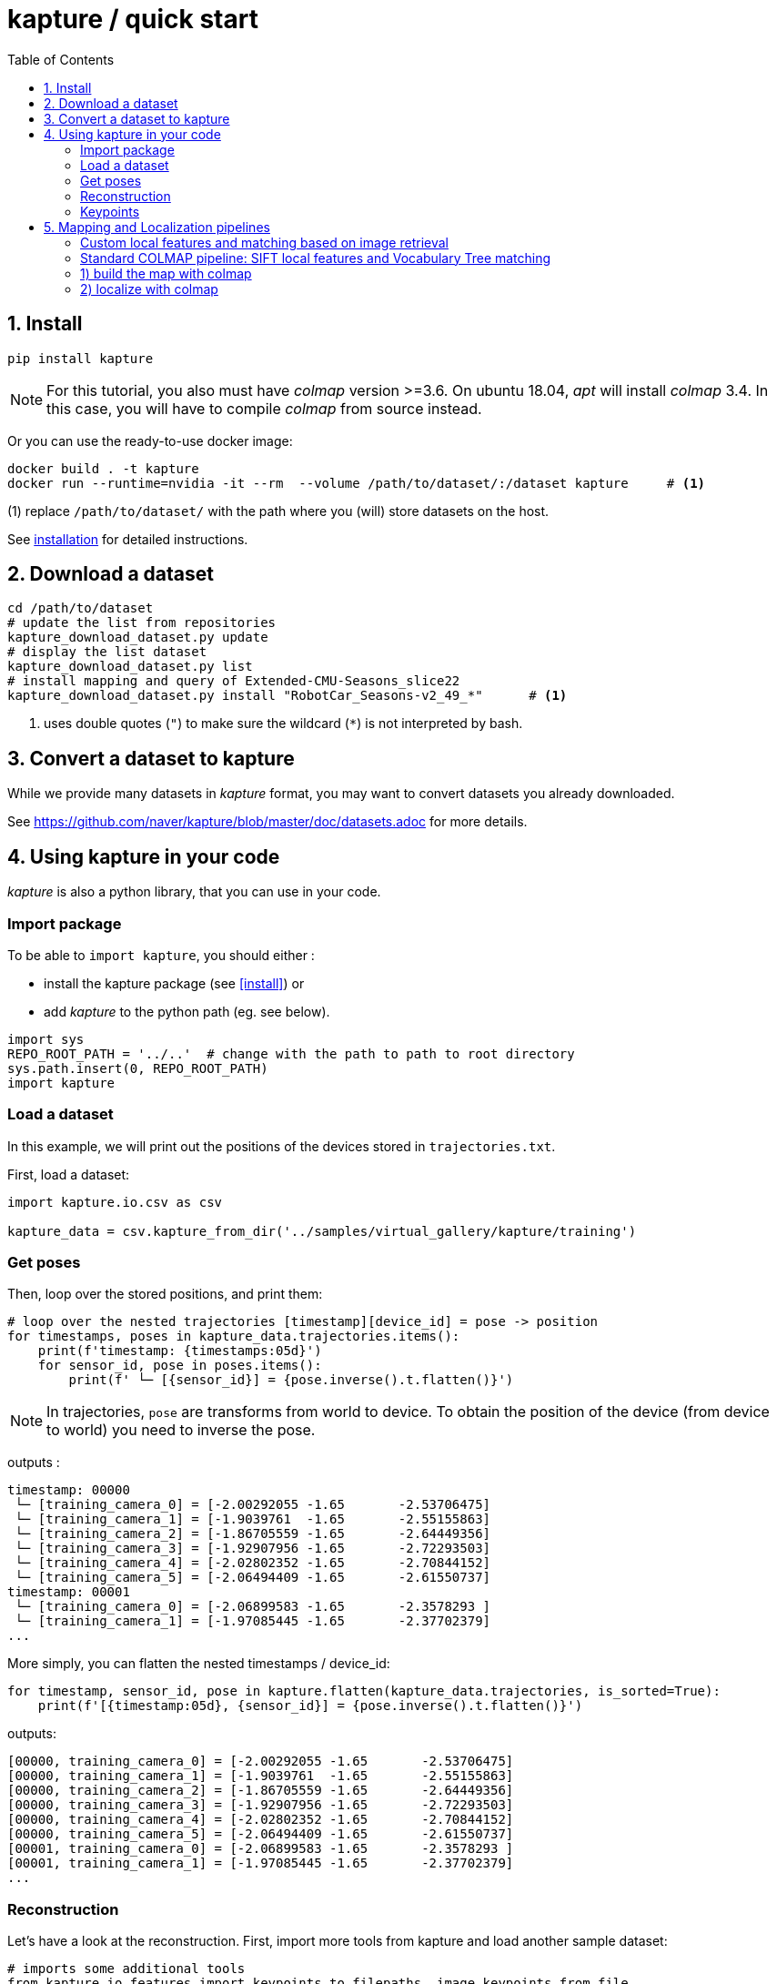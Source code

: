 = kapture / quick start
:sectnums:
:sectnumlevels: 1
:toc:
:toclevels: 2


== Install
[source,bash]
pip install kapture

NOTE: For this tutorial, you also must have __colmap__ version >=3.6.
On ubuntu 18.04, __apt__ will install __colmap__ 3.4.
In this case, you will have to compile __colmap__ from source instead.

Or you can use the ready-to-use docker image:
[source,bash]
----
docker build . -t kapture
docker run --runtime=nvidia -it --rm  --volume /path/to/dataset/:/dataset kapture     # <1>
----
(1) replace `/path/to/dataset/` with the path where you (will) store datasets on the host.

See link:installation.adoc[installation] for detailed instructions.

== Download a dataset

[source,bash]
----
cd /path/to/dataset
# update the list from repositories
kapture_download_dataset.py update
# display the list dataset
kapture_download_dataset.py list
# install mapping and query of Extended-CMU-Seasons_slice22
kapture_download_dataset.py install "RobotCar_Seasons-v2_49_*"      # <1>
----

<1> uses double quotes (`"`) to make sure the wildcard (`*`) is not interpreted by bash.

== Convert a dataset to kapture

While we provide many datasets in __kapture__ format, you may want to convert datasets you already downloaded.

See https://github.com/naver/kapture/blob/master/doc/datasets.adoc for more details.

== Using kapture in your code

__kapture__ is also a python library, that you can use in your code.

=== Import package

To be able to `import kapture`, you should either :

 - install the kapture package (see <<install>>) or
 - add __kapture__  to the python path (eg. see below).

[source,python]
----
import sys
REPO_ROOT_PATH = '../..'  # change with the path to path to root directory
sys.path.insert(0, REPO_ROOT_PATH)
import kapture
----

=== Load a dataset

In this example, we will print out the positions of the devices stored in `trajectories.txt`.

First, load a dataset:

[source,python]
----
import kapture.io.csv as csv

kapture_data = csv.kapture_from_dir('../samples/virtual_gallery/kapture/training')
----

=== Get poses

Then, loop over the stored positions, and print them:

[source,python]
----
# loop over the nested trajectories [timestamp][device_id] = pose -> position
for timestamps, poses in kapture_data.trajectories.items():
    print(f'timestamp: {timestamps:05d}')
    for sensor_id, pose in poses.items():
        print(f' └─ [{sensor_id}] = {pose.inverse().t.flatten()}')
----

NOTE: In trajectories, `pose` are transforms from world to device.
To obtain the position of the device (from device to world) you need to inverse the pose.

outputs :

[source,bash]
----
timestamp: 00000
 └─ [training_camera_0] = [-2.00292055 -1.65       -2.53706475]
 └─ [training_camera_1] = [-1.9039761  -1.65       -2.55155863]
 └─ [training_camera_2] = [-1.86705559 -1.65       -2.64449356]
 └─ [training_camera_3] = [-1.92907956 -1.65       -2.72293503]
 └─ [training_camera_4] = [-2.02802352 -1.65       -2.70844152]
 └─ [training_camera_5] = [-2.06494409 -1.65       -2.61550737]
timestamp: 00001
 └─ [training_camera_0] = [-2.06899583 -1.65       -2.3578293 ]
 └─ [training_camera_1] = [-1.97085445 -1.65       -2.37702379]
...
----

More simply, you can flatten the nested timestamps / device_id:

[source,python]
----
for timestamp, sensor_id, pose in kapture.flatten(kapture_data.trajectories, is_sorted=True):
    print(f'[{timestamp:05d}, {sensor_id}] = {pose.inverse().t.flatten()}')
----

outputs:

[source,bash]
----
[00000, training_camera_0] = [-2.00292055 -1.65       -2.53706475]
[00000, training_camera_1] = [-1.9039761  -1.65       -2.55155863]
[00000, training_camera_2] = [-1.86705559 -1.65       -2.64449356]
[00000, training_camera_3] = [-1.92907956 -1.65       -2.72293503]
[00000, training_camera_4] = [-2.02802352 -1.65       -2.70844152]
[00000, training_camera_5] = [-2.06494409 -1.65       -2.61550737]
[00001, training_camera_0] = [-2.06899583 -1.65       -2.3578293 ]
[00001, training_camera_1] = [-1.97085445 -1.65       -2.37702379]
...
----

=== Reconstruction

Let's have a look at the reconstruction. First, import more tools from kapture and load another sample dataset:

[source,python]
----
# imports some additional tools
from kapture.io.features import keypoints_to_filepaths, image_keypoints_from_file
from kapture.io.records import images_to_filepaths
from kapture.io.image import image_keypoints_to_image_file
from PIL import Image
from tqdm import tqdm
# load another dataset with reconstruction
kapture_data = csv.kapture_from_dir('../samples/maupertuis/kapture/')
----

Let's see what is stored in __keypoints__, __descriptors__ and __matches__:
[source,python]
----
print(f'keypoints       :  {kapture_data.keypoints}')
print(f'descriptors     :  {kapture_data.descriptors}')
print(f'global_features :  {kapture_data.global_features}')
print(f'matches         :  {kapture_data.matches}')
print(f'observations    :\n{kapture_data.observations}')
print(f'points3d        :\n{kapture_data.points3d}')
----

output:

[source,bash]
----
keypoints       :  SIFT (float32 x 6) = [
	00.jpg,
	02.jpg,
	01.jpg,
	03.jpg
]
descriptors     :  SIFT (uint8 x 128) = [
	00.jpg,
	02.jpg,
	01.jpg,
	03.jpg
]
global_features :  None
matches         :  [
	(01.jpg , 02.jpg),
	(01.jpg , 03.jpg),
	(00.jpg , 03.jpg),
	(00.jpg , 02.jpg),
	(02.jpg , 03.jpg),
	(00.jpg , 01.jpg)
]
observations    :
[00000]: 	(01.jpg, 4561)	(02.jpg, 3389)	(00.jpg, 4975)	(03.jpg, 3472)
[00001]: 	(01.jpg, 4557)	(02.jpg, 4128)	(00.jpg, 4970)
[00002]: 	(01.jpg, 4554)	(02.jpg, 3466)	(00.jpg, 4958)	(03.jpg, 3556)
....
[01036]: 	(01.jpg, 2484)	(02.jpg, 3702)	(00.jpg, 2527)	(03.jpg, 3944)
[01037]: 	(01.jpg, 2498)	(02.jpg, 2191)	(00.jpg, 2621)
[01038]: 	(01.jpg, 2507)	(02.jpg, 1941)	(00.jpg, 2696)

points3d        :
[[ -2.39675   4.62278  13.2759   57.       57.       49.     ]
 [ -2.34421   4.5307   13.3448   63.       65.       62.     ]
 [ -1.1903    4.56941  13.7496  159.      161.      156.     ]
 ...
 [  1.82224   5.7889   17.4739  163.      165.      159.     ]
 [ -0.41245   5.08333  13.8041  119.      124.      129.     ]
 [ -1.54589   5.02867  13.463   100.       97.       89.     ]]
----

=== Keypoints

Then, we load the keypoints of the first image (`00.jpg`) as a numpy array using `image_keypoints_from_file`:

[source,python]
----
image_name = '00.jpg'
# keypoints_filepaths[image_name] -> keypoints file full path
keypoints_filepaths = keypoints_to_filepaths(kapture_data.keypoints, kapture_dirpath)
# for image_name in kapture_data.keypoints:
keypoints_filepath = keypoints_filepaths[image_name]
keypoints_data = image_keypoints_from_file(filepath=keypoints_filepath,
                                           dsize=kapture_data.keypoints.dsize,
                                           dtype=kapture_data.keypoints.dtype)
print(f'keypoints of "{image_name}" as numpy array of {keypoints_data.dtype} and shape {keypoints_data.shape}:')
print(keypoints_data)
----

output:

[source,bash]
----
keypoints of "00.jpg" as numpy array of float32 and shape (6424, 6):
[[ 1.2909084e+03  4.1563606e+00 -1.3475049e+00  1.4732410e+00
  -1.4732410e+00 -1.3475049e+00]
 [ 6.2747311e+01  4.7568941e+00  1.1128439e-01  1.7677375e+00
  -1.7677375e+00  1.1128439e-01]
 [ 2.1730029e+02  4.4497972e+00  4.6869200e-01  2.0487530e+00
  -2.0487530e+00  4.6869200e-01]
 ...
 [ 3.5506705e+02  7.7944904e+02 -4.8760738e+01  4.1329781e+01
  -4.1329781e+01 -4.8760738e+01]
 [ 1.6452257e+03  6.0981189e+02  5.6920929e+01  5.7031525e+01
  -5.7031525e+01  5.6920929e+01]
 [ 1.3813167e+03  6.6880566e+02  5.9981022e+01  4.6423214e+01
  -4.6423214e+01  5.9981022e+01]]
----

There are similar functions for `descriptors`, `global_features` and `matches`.
For convienence, __kapture__ also provides function the `image_keypoints_to_image_file`,
to directly draw keypoints on top of an image:

[source,python]
----
# images_filepaths[image_name] -> image file full path
images_filepaths = images_to_filepaths(kapture_data.records_camera, kapture_dirpath)
for image_name in tqdm(kapture_data.keypoints):
    image_filepath = images_filepaths[image_name]
    keypoints_filepath = keypoints_filepaths[image_name]
    image_with_kp_filepath = keypoints_filepath + '_preview.jpg'
    with Image.open(image_filepath) as image:
        image_keypoints_to_image_file(
            output_filepath=image_with_kp_filepath,
            image_filepath=image_filepath,
            keypoints_filepath=keypoints_filepath,
            keypoint_dtype=kapture_data.keypoints.dtype,
            keypoint_dsize=kapture_data.keypoints.dsize,
            radius=6
        )

----

Saved in `../samples/maupertuis/kapture/reconstruction/keypoints/00.jpg.kpt_preview.png`, you will find:

.SIFT keypoints overlaid on top of the image.
image::image_keypoints.jpg[]


== Mapping and Localization pipelines

In this tutorial, you will learn how to localize query images within a map.
You will first see how to build the map using structure-from-motion using known poses.
Then, you will localize query images.
And finally, you will evaluate the precision of the obtained localization against the ground truth.

In this tutorial we will use the `virtual_gallery_tutorial` dataset, which you will find in the `samples/` folder.
You can easily reproduce the procedure for any dataset split into mapping/query.

.COLMAP
For this tutorial, you *must* have __colmap__ version >=3.6.

For __Windows__ users, you must use `colmap.bat`. If the __colmap__ path is not available from your `%PATH%`
environment variable, you must provide it to kapture tools through the parameter `-colmap`,
e.g. `-colmap C:/Workspace/dev/colmap/colmap.bat`.

See <<install>> instruction for more details.

=== Custom local features and matching based on image retrieval
First, you need to extract your local and global features for each image.

In __kapture__, there isn't any code for this. However, you can extract __R2D2__ features using the
https://github.com/naver/r2d2/blob/master/extract_kapture.py[tool] provided
in the https://github.com/naver/r2d2#feature-extraction-with-kapture-datasets[R2D2 git repository]. For __AP-GeM__, use 
the https://github.com/yocabon/deep-image-retrieval/blob/master/dirtorch/extract_kapture.py[script] provided in
https://github.com/yocabon/deep-image-retrieval#feature-extraction-with-kapture-datasets[our deep-image-retrieval fork]

For this tutorial, we provide precomputed __R2D2__ (500 keypoints per image) and __AP-GeM__ features for `samples/virtual_gallery_tutorial`.
If you want to process your own dataset, you will have to convert yours to the correct format
(see kapture_format.adoc#4--reconstruction).


==== 0) Cleanup
Make sure, you start the tutorial cleaned from unwanted files (eg. previous experiments).

[source,bash]
----
cd samples/virtual_gallery_tutorial # or your own dataset
python ./reset_tutorial_folder.py
----

==== 1) Run image retrieval from global features.
The goal is to associates similar images within the mapping set (for the 3D model) and between mapping and query sets (for localization):  

[source,bash]
----
# for each image, retrieve the 5 most similar images (including self)
# this will create a list of pairs of images
# mapping - mapping for 3D reconstruction
kapture_compute_image_pairs.py -v info --mapping ./mapping --query ./mapping -o ./tutorial/mapping_pairs.txt --topk 5
# mapping - query for localization
kapture_compute_image_pairs.py -v info --mapping ./mapping --query ./query -o ./tutorial/query_pairs.txt --topk 5
----

==== 2) Compute 2D-2D matches using local features and the list of pairs.

[source,bash]
----
kapture_compute_matches.py -v info -i ./mapping --pairsfile-path ./tutorial/mapping_pairs.txt
----

==== 3) Build map using COLMAP

[source,bash]
----
# triangulate matches
# if the colmap executable is not available from your PATH,
# set the parameter -colmap. example -colmap C:/Workspace/dev/colmap/colmap.bat
# in kapture_colmap_build_map.py, every unknown parameter is passed down to colmap point_triangulator.
# In this example point_triangulator will take
# --Mapper.ba_refine_focal_length 0 --Mapper.ba_refine_principal_point 0 --Mapper.ba_refine_extra_params 0
kapture_colmap_build_map.py -v info -i ./mapping --pairsfile-path ./tutorial/mapping_pairs.txt \
                            -o ./tutorial/mapping_colmap --use-colmap-matches-importer \
                            --Mapper.ba_refine_focal_length 0 \
                            --Mapper.ba_refine_principal_point 0 \
                            --Mapper.ba_refine_extra_params 0
----

To visualise the map, you can use __colmap__ gui, as follows:
[source,bash]
colmap gui --database_path ./tutorial/mapping_colmap/colmap.db --image_path ./mapping/sensors/records_data

NOTE: For Windows user, replace "colmap" with the full path to "colmap.bat" file.

Once the __COLMAP__ window appears, click on menu `file` > `import model` and browse to `tutorial/mapping_colmap/reconstruction`.
Click `yes` and `save` to the following dialogs.
As show in Fig. <<fig_reconstruct>>, the 3-D interface of __COLMAP__
shows the 3-D points and the cameras in the scene.
If you double-click on a camera, you'll see the image, and the 3-D points seen from it will be highlighted.

NOTE: If you are using docker, you can simply use __colmap__ GUI from host, even if the version is < 3.6.

.map reconstruction in __colmap__.
[[fig_reconstruct]]
image::colmap_mapping.jpg[reconstruction]

==== 4) Merge

In order to run the localization scripts, you need to have the `mapping` and `query` data in the same kapture
(for the matches).
[source,bash]
----
# merge mapping and query. ignore global_features, they are not needed anymore
kapture_merge.py -v info -i ./mapping ./query -o ./tutorial/mapping_query -s global_features
# run the matching again, but with the query to mapping pairfile
kapture_compute_matches.py -v info -i ./tutorial/mapping_query --pairsfile-path ./tutorial/query_pairs.txt
----

==== 5) Localize

Once `mapping` and `query` are merged to a single `mapping_query`, it's straightforward:
[source,bash]
----
# If the colmap executable is not available from your PATH, set the parameter -colmap
#   example: -colmap C:/Workspace/dev/colmap/colmap.bat
# In kapture_colmap_localize.py, every unknown parameter is passed down to colmap image_registrator.
# In this example image_triangulator will use:
#   --Mapper.ba_refine_focal_length 0
#   --Mapper.ba_refine_principal_point 0
#   --Mapper.ba_refine_extra_params 0
kapture_colmap_localize.py -v info -i ./tutorial/mapping_query --pairsfile-path ./tutorial/query_pairs.txt -db ./tutorial/mapping_colmap/colmap.db -txt ./tutorial/mapping_colmap/reconstruction -o ./tutorial/localized_colmap --use-colmap-matches-importer --Mapper.ba_refine_focal_length 0 --Mapper.ba_refine_principal_point 0 --Mapper.ba_refine_extra_params 0
----

To visualise the queries in the map, you can use __COLMAP__ gui, as follows:
[source,bash]
colmap gui --database_path tutorial/localized_colmap/colmap.db --image_path query/sensors/records_data

And similarly to step 3), `import model` from `tutorial/localized_colmap/reconstruction`.

.query localized in __colmap__.
[[fig_localized]]
image::colmap_localized.jpg[localized]

==== Evaluate

Finally, import the results to __kapture__ and evaluate your results.
[source,bash]
----
kapture_import_colmap.py -v info -db ./tutorial/localized_colmap/colmap.db -txt ./tutorial/localized_colmap/reconstruction -o ./tutorial/localized_colmap/imported --skip_reconstruction
# there are many more parameters in kapture_evaluate.py
# make sure to run kapture_evaluate.py --help
kapture_evaluate.py -v info -i ./tutorial/localized_colmap/imported --labels tutorial_localization -gt ./query -o ./tutorial/localized_colmap/eval --bins "0.01 0.1" "0.015 0.3" "0.2 0.5" --plot-max 10
----

In `./tutorial/localized_colmap/eval/stats.txt`, you will find something similar to:
[source,ini]
----
Model: tutorial_localization

Found 4 / 4 image positions (100.00 %).
Found 4 / 4 image rotations (100.00 %).
Localized images: mean=(0.0103m, 0.1710 deg) / median=(0.0097m, 0.1422 deg)
All: median=(0.0097m, 0.1422 deg)
Min: 0.0034m; 0.0602 deg
Max: 0.0183m; 0.3394 deg

(0.01m, 0.1 deg): 25.00%
(0.015m, 0.3 deg): 75.00%
(0.2m, 0.5 deg): 100.00%
----


=== Standard COLMAP pipeline: SIFT local features and Vocabulary Tree matching

==== 0) Cleaning
Make sure, you start the tutorial cleaned from unwanted files (eg. previous experiments).

[source,bash]
----
cd samples/virtual_gallery_tutorial # or your own dataset
# if you use samples/virtual_gallery_tutorial, clear the tutorial folder of unwanted files
python ./reset_tutorial_folder.py
----

Then, download a vocabulary tree file from https://demuc.de/colmap/.
In this tutorial, we will use `vocab_tree_flickr100K_words32K.bin`.

[source,bash]
----
# Windows 10 includes curl.exe
curl -C - --output ./vocab_tree_flickr100K_words32K.bin --url https://demuc.de/colmap/vocab_tree_flickr100K_words32K.bin
----

=== 1) build the map with colmap

[source,bash]
----
# if the colmap executable is not available from your PATH,
# set the parameter -colmap. example -colmap C:/Workspace/dev/colmap/bin/colmap.bat
# in kapture_colmap_build_sift_map.py, every unknown parameter is passed down to colmap point_triangulator, in this example point_triangulator will take --Mapper.ba_refine_focal_length 0 --Mapper.ba_refine_principal_point 0 --Mapper.ba_refine_extra_params 0
kapture_colmap_build_sift_map.py -v info -i ./mapping -o ./tutorial/mapping_sift_colmap -voc ./vocab_tree_flickr100K_words32K.bin --Mapper.ba_refine_focal_length 0 --Mapper.ba_refine_principal_point 0 --Mapper.ba_refine_extra_params 0
----

=== 2) localize with colmap

[source,bash]
----
# if the colmap executable is not available from your PATH, set the parameter -colmap.
#   example -colmap C:/Workspace/dev/colmap/bin/colmap.bat
# In kapture_colmap_localize_sift.py, every unknown parameter is passed down to colmap image_registrator.
#   In this example image_registrator will take:
#     --Mapper.ba_refine_focal_length 0
#     --Mapper.ba_refine_principal_point 0
#     --Mapper.ba_refine_extra_params 0
kapture_colmap_localize_sift.py -v info -i ./query -db ./tutorial/mapping_sift_colmap/colmap.db -txt ./tutorial/mapping_sift_colmap/reconstruction -o ./tutorial/localized_sift_colmap -voc ./vocab_tree_flickr100K_words32K.bin --Mapper.ba_refine_focal_length 0 --Mapper.ba_refine_principal_point 0 --Mapper.ba_refine_extra_params 0
----

==== 3) Import the results to __kapture__ and evaluate them.
[source,bash]
----
kapture_import_colmap.py -v info -db ./tutorial/localized_sift_colmap/colmap.db -txt ./tutorial/localized_sift_colmap/reconstruction -o ./tutorial/localized_sift_colmap/imported --skip_reconstruction
# there are many more parameters in kapture_evaluate.py
# make sure to run kapture_evaluate.py --help
kapture_evaluate.py -v info -i ./tutorial/localized_sift_colmap/imported --labels tutorial_localization -gt ./query -o ./tutorial/localized_sift_colmap/eval --bins "0.01 0.1" "0.015 0.3" "0.2 0.5" --plot-max 10
----

In `./tutorial/localized_sift_colmap/eval/stats.txt`, you will find something similar to:
[source,bash]
----
Model: tutorial_localization

Found 4 / 4 image positions (100.00 %).
Found 4 / 4 image rotations (100.00 %).
Localized images: mean=(0.0028m, 0.0425 deg) / median=(0.0025m, 0.0414 deg)
All: median=(0.0025m, 0.0414 deg)
Min: 0.0020m; 0.0317 deg
Max: 0.0041m; 0.0553 deg

(0.01m, 0.1 deg): 100.00%
(0.015m, 0.3 deg): 100.00%
(0.2m, 0.5 deg): 100.00%
----
